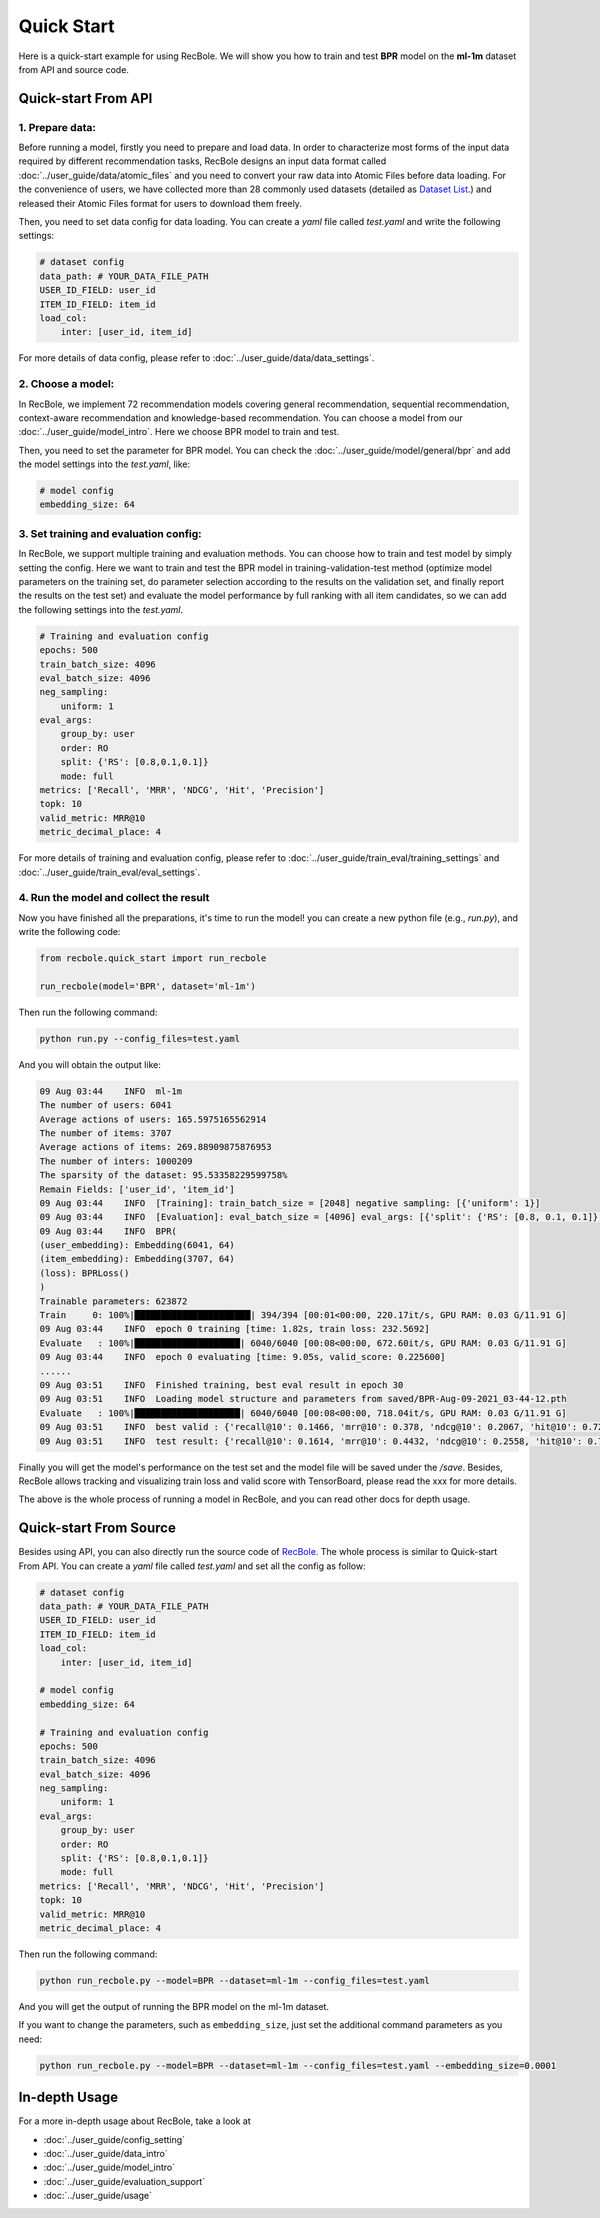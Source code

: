 Quick Start
===============
Here is a quick-start example for using RecBole. We will show you how to train and test **BPR** model on the **ml-1m** dataset from API
and source code.


Quick-start From API
--------------------------

1. Prepare data:
>>>>>>>>>>>>>>
Before running a model, firstly you need to prepare and load data. In order to characterize most forms of the input data
required by different recommendation tasks, RecBole designs an input data format called :doc:`../user_guide/data/atomic_files` and 
you need to convert your raw data into Atomic Files before data loading. For the convenience of users, we have collected more than
28 commonly used datasets (detailed as `Dataset List </dataset_list.html>`_.) and released their Atomic Files format 
for users to download them freely. 

Then, you need to set data config for data loading. You can create a `yaml` file called `test.yaml` and write the following settings:

.. code:: yaml

    # dataset config
    data_path: # YOUR_DATA_FILE_PATH
    USER_ID_FIELD: user_id
    ITEM_ID_FIELD: item_id
    load_col:
        inter: [user_id, item_id]

For more details of data config, please refer to :doc:`../user_guide/data/data_settings`.

2. Choose a model:
>>>>>>>>>>>>>>
In RecBole, we implement 72 recommendation models covering general recommendation, sequential recommendation,
context-aware recommendation and knowledge-based recommendation. You can choose a model from our :doc:`../user_guide/model_intro`.
Here we choose BPR model to train and test. 

Then, you need to set the parameter for BPR model. You can check the :doc:`../user_guide/model/general/bpr` and add the model settings into the `test.yaml`, like:

.. code:: yaml

    # model config
    embedding_size: 64

3. Set training and evaluation config:
>>>>>>>>>>>>>>
In RecBole, we support multiple training and evaluation methods. You can choose how to train and test model by simply setting the config.
Here we want to train and test the BPR model in training-validation-test method (optimize model parameters on the training set, do parameter selection according to the results on the validation set,
and finally report the results on the test set) and evaluate the model performance by full ranking with all item candidates, 
so we can add the following settings into the `test.yaml`.

.. code:: yaml

    # Training and evaluation config
    epochs: 500
    train_batch_size: 4096
    eval_batch_size: 4096
    neg_sampling:
        uniform: 1
    eval_args:
        group_by: user
        order: RO
        split: {'RS': [0.8,0.1,0.1]}
        mode: full
    metrics: ['Recall', 'MRR', 'NDCG', 'Hit', 'Precision']
    topk: 10 
    valid_metric: MRR@10
    metric_decimal_place: 4

For more details of training and evaluation config, please refer to :doc:`../user_guide/train_eval/training_settings` and :doc:`../user_guide/train_eval/eval_settings`.

4. Run the model and collect the result
>>>>>>>>>>>>>>
Now you have finished all the preparations, it's time to run the model!
you can create a new python file (e.g., `run.py`), and write the following code:

.. code:: python

    from recbole.quick_start import run_recbole

    run_recbole(model='BPR', dataset='ml-1m')


Then run the following command:

.. code:: bash

    python run.py --config_files=test.yaml

And you will obtain the output like:

.. code:: none

    09 Aug 03:44    INFO  ml-1m
    The number of users: 6041
    Average actions of users: 165.5975165562914
    The number of items: 3707
    Average actions of items: 269.88909875876953
    The number of inters: 1000209
    The sparsity of the dataset: 95.53358229599758%
    Remain Fields: ['user_id', 'item_id']
    09 Aug 03:44    INFO  [Training]: train_batch_size = [2048] negative sampling: [{'uniform': 1}]
    09 Aug 03:44    INFO  [Evaluation]: eval_batch_size = [4096] eval_args: [{'split': {'RS': [0.8, 0.1, 0.1]}, 'group_by': 'user', 'order': 'RO', 'mode': 'full'}]
    09 Aug 03:44    INFO  BPR(
    (user_embedding): Embedding(6041, 64)
    (item_embedding): Embedding(3707, 64)
    (loss): BPRLoss()
    )
    Trainable parameters: 623872
    Train     0: 100%|██████████████████████| 394/394 [00:01<00:00, 220.17it/s, GPU RAM: 0.03 G/11.91 G]
    09 Aug 03:44    INFO  epoch 0 training [time: 1.82s, train loss: 232.5692]
    Evaluate   : 100%|████████████████████| 6040/6040 [00:08<00:00, 672.60it/s, GPU RAM: 0.03 G/11.91 G]
    09 Aug 03:44    INFO  epoch 0 evaluating [time: 9.05s, valid_score: 0.225600]
    ......
    09 Aug 03:51    INFO  Finished training, best eval result in epoch 30
    09 Aug 03:51    INFO  Loading model structure and parameters from saved/BPR-Aug-09-2021_03-44-12.pth
    Evaluate   : 100%|████████████████████| 6040/6040 [00:08<00:00, 718.04it/s, GPU RAM: 0.03 G/11.91 G]
    09 Aug 03:51    INFO  best valid : {'recall@10': 0.1466, 'mrr@10': 0.378, 'ndcg@10': 0.2067, 'hit@10': 0.7278, 'precision@10': 0.1625}
    09 Aug 03:51    INFO  test result: {'recall@10': 0.1614, 'mrr@10': 0.4432, 'ndcg@10': 0.2558, 'hit@10': 0.7422, 'precision@10': 0.201}

Finally you will get the model's performance on the test set and the model file will be saved under the `/save`. Besides, 
RecBole allows tracking and visualizing train loss and valid score with TensorBoard, please read the xxx for more details.

The above is the whole process of running a model in RecBole, and you can read other docs for depth usage. 


Quick-start From Source
--------------------------
Besides using API, you can also directly run the source code of `RecBole <https://github.com/RUCAIBox/RecBole>`_. 
The whole process is similar to Quick-start From API. 
You can create a `yaml` file called `test.yaml` and set all the config as follow:

.. code:: yaml

    # dataset config 
    data_path: # YOUR_DATA_FILE_PATH
    USER_ID_FIELD: user_id
    ITEM_ID_FIELD: item_id
    load_col:
        inter: [user_id, item_id]
    
    # model config
    embedding_size: 64

    # Training and evaluation config
    epochs: 500
    train_batch_size: 4096
    eval_batch_size: 4096
    neg_sampling:
        uniform: 1
    eval_args:
        group_by: user
        order: RO
        split: {'RS': [0.8,0.1,0.1]}
        mode: full
    metrics: ['Recall', 'MRR', 'NDCG', 'Hit', 'Precision']
    topk: 10 
    valid_metric: MRR@10
    metric_decimal_place: 4

Then run the following command:

.. code:: bash

    python run_recbole.py --model=BPR --dataset=ml-1m --config_files=test.yaml

And you will get the output of running the BPR model on the ml-1m dataset.

If you want to change the parameters, such as ``embedding_size``,
just set the additional command parameters as you need:

.. code:: bash

    python run_recbole.py --model=BPR --dataset=ml-1m --config_files=test.yaml --embedding_size=0.0001 



In-depth Usage
-------------------
For a more in-depth usage about RecBole, take a look at

- :doc:`../user_guide/config_setting`
- :doc:`../user_guide/data_intro`
- :doc:`../user_guide/model_intro`
- :doc:`../user_guide/evaluation_support`
- :doc:`../user_guide/usage`
